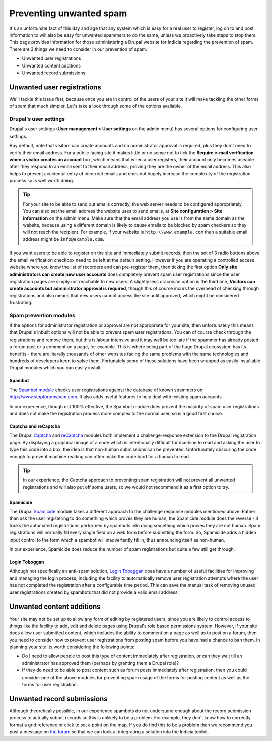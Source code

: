 Preventing unwanted spam
========================

It's an unfortunate fact of this day and age that any system which is easy for a real user
to register, log on to and post information to will also be easy for unwanted spammers to 
do the same, unless we proactively take steps to stop them. This page provides information
for those administering a Drupal website for Indicia regarding the prevention of spam.
There are 3 things we need to consider in our prevention of spam:

* Unwanted user registrations
* Unwanted content additions
* Unwanted record submissions

Unwanted user registrations
---------------------------

We'll tackle this issue first, because once you are in control of the users of your site
it will make tackling the other forms of spam that much simpler. Let's take a look through
some of the options available.

Drupal's user settings
^^^^^^^^^^^^^^^^^^^^^^

Drupal's user settings (**User management > User settings** on the admin menu) has 
several options for configuring user settings.

.. image:: ../../images/screenshots/drupal/user-settings.png
  :width: 700px
  :alt: Drupal 6's options for public registrations
  
Buy default, note that visitors can create accounts and no administrator approval is 
required, plus they don't need to verify their email address. For a public facing site
it makes little or no sense not to tick the **Require e-mail verification when a visitor 
creates an account** box, which means that when a user registers, their account only
becomes useable after they respond to an email sent to their email address, proving they
are the owner of the email address. This also helps to prevent accidental entry of 
incorrect emails and does not hugely increase the complexity of the registration process
so is well worth doing. 

.. tip::

  For your site to be able to send out emails correctly, the web server needs to be 
  configured appropriately. You can also set the email address the website uses to send
  emails, at **Site configuration > Site information** on the admin menu. Make sure that 
  the email address you use is from the same domain as the website, because using a 
  different domain is likely to cause emails to be blocked by spam checkers so they will
  not reach the recipient. For example, if your website is ``http:\\www.example.com``
  then a suitable email address might be ``info@example.com``.
  
If you want users to be able to register on the site and immediately submit records,
then the set of 3 radio buttons above the email verification checkbox need to be left at
the default setting. However if you are operating a controlled access website where you
know the list of recorders and can pre-register them, then ticking the first option
**Only site administrators can create new user accounts** does completely prevent spam
user registrations since the user registration pages are simply not reachable to new
users. A slightly less draconian option is the third one, **Visitors can create accounts
but administrator approval is required**, though this of course incurs the overhead of
checking through registrations and also means that new users cannot access the site
until approved, which might be considered frustrating.

Spam prevention modules
^^^^^^^^^^^^^^^^^^^^^^^

If the options for administrator registration or approval are not appropriate for your 
site, then unfortunately this means that Drupal's inbuilt options will not be able to 
prevent spam user registrations. You can of course check through the registrations and 
remove them, but this is labour intensive and it may well be too late if the spammer has
already posted a forum post or a comment on a page, for example. This is where being part
of the huge Drupal ecosystem has its benefits - there are literally thousands of other
websites facing the same problems with the same technologies and hundreds of developers
keen to solve them. Fortunately some of these solutions have been wrapped as easily 
installable Drupal modules which you can easily install.

Spambot
"""""""

The `Spambot module <http://drupal.org/project/spambot>`_ checks user registrations 
against the database of known spammers on http://www.stopforumspam.com. It also adds 
useful features to help deal with existing spam accounts. 

In our experience, though not 100% effective, the Spambot module does prevent the majority
of spam user registrations and does not make the registration process more complex to the 
normal user, so is a good first choice.

Captcha and reCaptcha
"""""""""""""""""""""

The Drupal `Captcha <http://drupal.org/captcha>`_ and `reCaptcha <http://drupal.org/recaptcha>`_
modules both implement a challenge-response extension to the Drupal registration page. By
displaying a graphical image of a code which is intentionally difficult for machine to 
read and asking the user to type this code into a box, the idea is that non-human 
submissions can be prevented. Unfortunately obscuring the code enough to prevent 
machine reading can often make the code hard for a human to read.

.. tip::

  In our experience, the Captcha approach to preventing spam registration will not
  prevent all unwanted registrations and will also put off some users, so we would not
  recommend it as a first option to try.
  
Spamicide
"""""""""

The Drupal `Spamicide <http://drupal.org/spamicide>`_ module takes a different approach
to the challenge response modules mentioned above. Rather than ask the user registering
to do something which proves they are human, the Spamicide module does the reverse - it
tricks the automated registrations performed by spambots into doing something which
proves they are not human. Spam registrations will normally fill every single field on a
web form before submitting the form. So, Spamicide adds a hidden input control to the
form which a spambot will inadvertently fill in, thus announcing itself as non-human.

In our experience, Spamicide does reduce the number of spam registrations but quite a few
still get through.

Login Toboggan
""""""""""""""

Although not specifically an anti-spam solution, `Login Toboggan
<http://drupal.org/logintoboggan>`_ does have a number of useful facilities for
improving and managing the login process, including the facility to automatically remove
user registration attempts where the user has not completed the registration after a
configurable time period. This can save the manual task of removing unused user
registrations created by spambots that did not provide a valid email address.

Unwanted content additions
--------------------------

Your site may not be set up to allow any form of editing by registered users, since you 
are likely to control access to things like the facility to add, edit and delete pages
using Drupal's role based permissions system. However, if your site does allow user 
submitted content, which includes the ability to comment on a page as well as to post on a
forum, then you need to consider how to prevent user registrations from posting spam 
before you have had a chance to ban them. In planning your site its worth considering the
following points:

* Do I need to allow people to post this type of content immediately after registration, 
  or can they wait till an administrator has approved them (perhaps by granting them a 
  Drupal role)?
* If they do need to be able to post content such as forum posts immediately after
  registration, then you could consider one of the above modules for preventing spam
  usage of the forms for posting content as well as the forms for user registration.
  
Unwanted record submissions
---------------------------

Although theoretically possible, in our experience spambots do not understand enough about
the record submission process to actually submit records so this is unlikely to be a 
problem. For example, they don't know how to correctly format a grid reference or click
to set a point on the map. If you do find this to be a problem then we recommend you 
post a message on `the forum <http://forums.nbn.org.uk/viewforum.php?id=25>`_ so that we 
can look at integrating a solution into the Indicia toolkit.